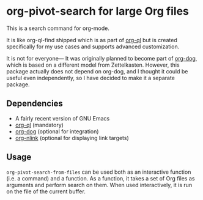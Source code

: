 * org-pivot-search for large Org files
This is a search command for org-mode.

It is like org-ql-find shipped which is as part of [[https://github.com/alphapapa/org-ql/][org-ql]] but is created
specifically for my use cases and supports advanced customization.

It is not for everyone​— It was originally planned to become part of [[https://github.com/akirak/org-dog][org-dog]],
which is based on a different model from Zettelkasten. However, this package
actually does not depend on org-dog, and I thought it could be useful even
independently, so I have decided to make it a separate package.
** Dependencies
- A fairly recent version of GNU Emacs
- [[https://github.com/alphapapa/org-ql][org-ql]] (mandatory)
- [[https://github.com/akirak/org-dog][org-dog]] (optional for integration)
- [[https://github.com/akirak/org-nlink.el][org-nlink]] (optional for displaying link targets)
** Usage
=org-pivot-search-from-files= can be used both as an interactive function (i.e.
a command) and a function. As a function, it takes a set of Org files as
arguments and perform search on them. When used interactively, it is run on the
file of the current buffer.
